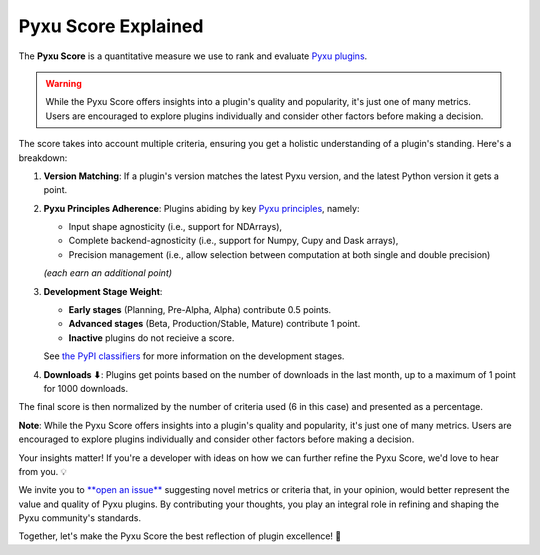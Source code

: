 Pyxu Score Explained
====================

The **Pyxu Score** is a quantitative measure we use to rank and evaluate `Pyxu plugins <./plugins/index.html>`_.

.. warning::

    While the Pyxu Score offers insights into a plugin's quality and popularity, it's just one of many metrics.
    Users are encouraged to explore plugins individually and consider other factors before making a decision.

The score takes into account multiple criteria, ensuring you get a holistic understanding of a plugin's standing. Here's
a breakdown:

1. **Version Matching**: If a plugin's version matches the latest Pyxu version, and the latest Python version it gets a point.
2. **Pyxu Principles Adherence**: Plugins abiding by key `Pyxu principles <./dev_notes.html>`_, namely:

   * Input shape agnosticity (i.e., support for NDArrays),

   * Complete backend-agnosticity (i.e., support for Numpy, Cupy and Dask arrays),
   * Precision management (i.e., allow selection between computation at both single and double precision)

   *(each earn an additional point)*

3. **Development Stage Weight**:

   * **Early stages** (Planning, Pre-Alpha, Alpha) contribute 0.5 points.
   * **Advanced stages** (Beta, Production/Stable, Mature) contribute 1 point.
   * **Inactive** plugins do not recieive a score.
   See `the PyPI classifiers <https://pypi.org/classifiers/>`_ for more information on the development stages.

4. **Downloads ⬇**: Plugins get points based on the number of downloads in the last month, up to a maximum of 1 point
   for 1000 downloads.

The final score is then normalized by the number of criteria used (6 in this case) and presented as a percentage.

**Note**: While the Pyxu Score offers insights into a plugin's quality and popularity, it's just one of many metrics.
Users are encouraged to explore plugins individually and consider other factors before making a decision.


.. raw:: html

   <h3 style="margin-top: 0; font-weight: bold; text-align: left; ">Contribute to the Pyxu Score</h3>

Your insights matter! If you're a developer with ideas on how we can further refine the Pyxu Score, we'd love to hear
from you. 💡

We invite you to `**open an issue** <https://github.com/matthieumeo/pyxu/issues>`_ suggesting novel metrics or criteria
that, in your opinion, would better represent the value and quality of Pyxu plugins. By contributing your thoughts, you
play an integral role in refining and shaping the Pyxu community's standards.

Together, let's make the Pyxu Score the best reflection of plugin excellence! 🌟
